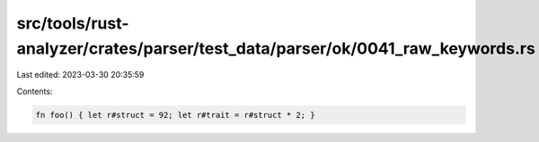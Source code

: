src/tools/rust-analyzer/crates/parser/test_data/parser/ok/0041_raw_keywords.rs
==============================================================================

Last edited: 2023-03-30 20:35:59

Contents:

.. code-block:: rs

    fn foo() { let r#struct = 92; let r#trait = r#struct * 2; }

